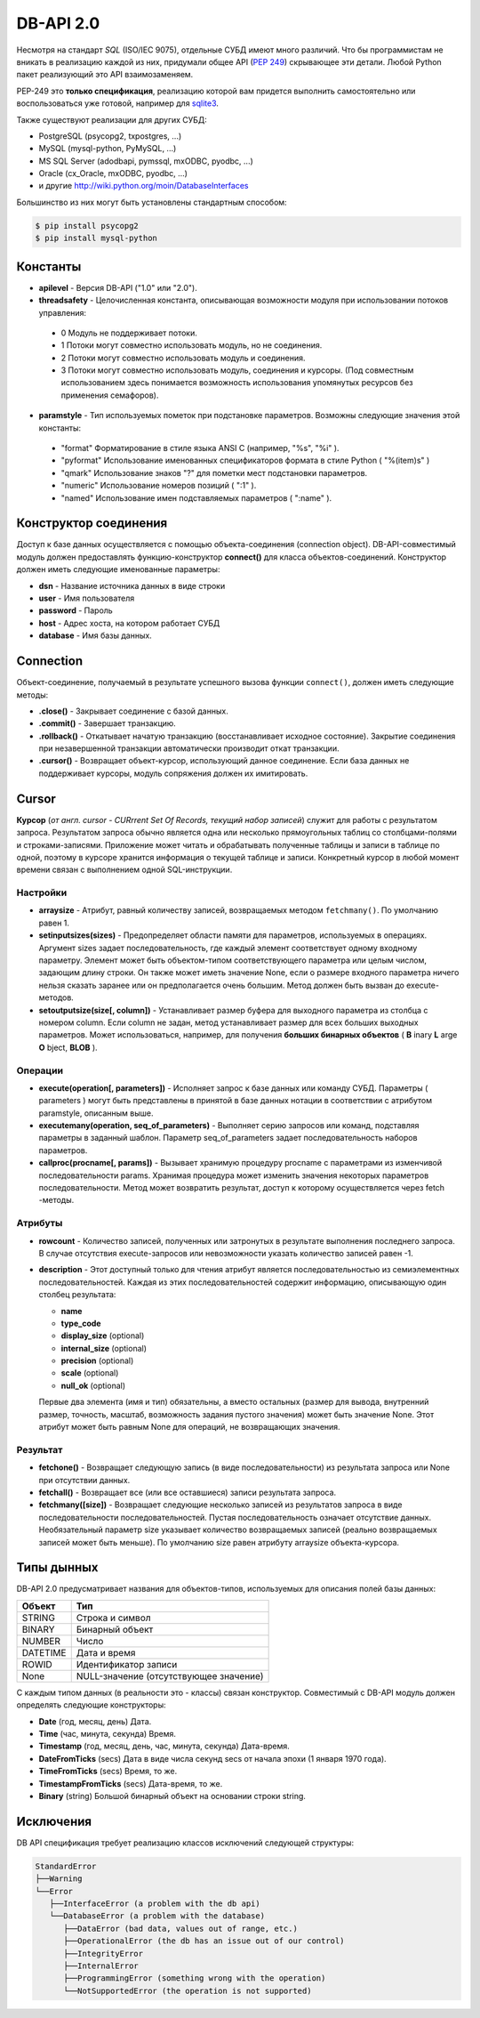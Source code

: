 DB-API 2.0
==========

.. seealso::

   * :PEP:`249` - Python DB API
   * `Р.Сузи "Язык программирования Python"
     <http://www.intuit.ru/studies/courses/48/49/lecture/1481?page=1%26keyword_content=%D1%82%D0%B0%D0%B1%D0%BB%D0%B8%D1%86%D0%B0>`_

Несмотря на стандарт `SQL` (ISO/IEC 9075), отдельные СУБД имеют много различий.
Что бы программистам не вникать в реализацию каждой из них, придумали общее API
(:PEP:`249`) скрывающее эти детали. Любой Python пакет реализующий это API
взаимозаменяем.

PEP-249 это **только спецификация**, реализацию которой вам придется выполнить
самостоятельно или воспользоваться уже готовой, например для
`sqlite3 <http://docs.python.org/2/library/sqlite3.html>`_.

Также существуют реализации для других СУБД:

* PostgreSQL (psycopg2, txpostgres, ...)
* MySQL (mysql-python, PyMySQL, ...)
* MS SQL Server (adodbapi, pymssql, mxODBC, pyodbc, ...)
* Oracle (cx_Oracle, mxODBC, pyodbc, ...)
* и другие http://wiki.python.org/moin/DatabaseInterfaces

Большинство из них могут быть установлены стандартным способом:

.. code-block:: bash

   $ pip install psycopg2
   $ pip install mysql-python

Константы
---------

* **apilevel** - Версия DB-API ("1.0" или "2.0").
* **threadsafety** - Целочисленная константа, описывающая возможности модуля
  при использовании потоков управления:

 * 0 Модуль не поддерживает потоки.
 * 1 Потоки могут совместно использовать модуль, но не соединения.
 * 2 Потоки могут совместно использовать модуль и соединения.
 * 3 Потоки могут совместно использовать модуль, соединения и курсоры. (Под
   совместным использованием здесь понимается возможность использования
   упомянутых ресурсов без применения семафоров).

* **paramstyle** - Тип используемых пометок при подстановке параметров.
  Возможны следующие значения этой константы:

 * "format" Форматирование в стиле языка ANSI C (например, "%s", "%i" ).
 * "pyformat" Использование именованных спецификаторов формата в стиле Python (
   "%(item)s" )
 * "qmark" Использование знаков "?" для пометки мест подстановки параметров.
 * "numeric" Использование номеров позиций ( ":1" ).
 * "named" Использование имен подставляемых параметров ( ":name" ).

Конструктор соединения
----------------------

Доступ к базе данных осуществляется с помощью объекта-соединения (connection
object). DB-API-совместимый модуль должен предоставлять функцию-конструктор
**connect()** для класса объектов-соединений. Конструктор должен иметь
следующие именованные параметры:

* **dsn** - Название источника данных в виде строки
* **user** - Имя пользователя
* **password** - Пароль
* **host** - Адрес хоста, на котором работает СУБД
* **database** - Имя базы данных.

Connection
----------

Объект-соединение, получаемый в результате успешного вызова функции
``connect()``, должен иметь следующие методы:

* **.close()** - Закрывает соединение с базой данных.
* **.commit()** - Завершает транзакцию.
* **.rollback()** - Откатывает начатую транзакцию (восстанавливает исходное
  состояние). Закрытие соединения при незавершенной транзакции автоматически
  производит откат транзакции.
* **.cursor()** - Возвращает объект-курсор, использующий данное соединение.
  Если база данных не поддерживает курсоры, модуль сопряжения должен их
  имитировать.

Cursor
------

**Курсор** (`от англ. cursor - CURrrent Set Of Records, текущий набор записей`)
служит для работы с результатом запроса. Результатом запроса обычно является
одна или несколько прямоугольных таблиц со столбцами-полями и
строками-записями. Приложение может читать и обрабатывать полученные таблицы и
записи в таблице по одной, поэтому в курсоре хранится информация о текущей
таблице и записи. Конкретный курсор в любой момент времени связан с выполнением
одной SQL-инструкции.

Наcтройки
~~~~~~~~~

* **arraysize** - Атрибут, равный количеству записей, возвращаемых методом
  ``fetchmany()``. По умолчанию равен 1.
* **setinputsizes(sizes)** - Предопределяет области памяти для параметров,
  используемых в операциях. Аргумент sizes задает последовательность, где
  каждый элемент соответствует одному входному параметру. Элемент может быть
  объектом-типом соответствующего параметра или целым числом, задающим длину
  строки. Он также может иметь значение None, если о размере входного параметра
  ничего нельзя сказать заранее или он предполагается очень большим. Метод
  должен быть вызван до execute-методов.
* **setoutputsize(size[, column])** - Устанавливает размер буфера для выходного
  параметра из столбца с номером column. Если column не задан, метод
  устанавливает размер для всех больших выходных параметров. Может
  использоваться, например, для получения **больших бинарных объектов** ( **B**
  inary **L** arge **O** bject, **BLOB** ).

Операции
~~~~~~~~

* **execute(operation[, parameters])** - Исполняет запрос к базе данных или
  команду СУБД. Параметры ( parameters ) могут быть представлены в принятой в
  базе данных нотации в соответствии с атрибутом paramstyle, описанным выше.
* **executemany(operation, seq_of_parameters)** - Выполняет серию запросов или
  команд, подставляя параметры в заданный шаблон. Параметр seq_of_parameters
  задает последовательность наборов параметров.
* **callproc(procname[, params])** - Вызывает хранимую процедуру procname с
  параметрами из изменчивой последовательности params. Хранимая процедура может
  изменить значения некоторых параметров последовательности. Метод может
  возвратить результат, доступ к которому осуществляется через fetch -методы.

Атрибуты
~~~~~~~~

* **rowcount** - Количество записей, полученных или затронутых в результате
  выполнения последнего запроса. В случае отсутствия execute-запросов или
  невозможности указать количество записей равен -1.

* **description** - Этот доступный только для чтения атрибут является
  последовательностью из семиэлементных последовательностей. Каждая из этих
  последовательностей содержит информацию, описывающую один столбец результата:

  + **name**
  + **type_code**
  + **display_size** (optional)
  + **internal_size** (optional)
  + **precision** (optional)
  + **scale** (optional)
  + **null_ok** (optional)

  Первые два элемента (имя и тип) обязательны, а вместо остальных (размер для
  вывода, внутренний размер, точность, масштаб, возможность задания пустого
  значения) может быть значение None. Этот атрибут может быть равным None для
  операций, не возвращающих значения.

Результат
~~~~~~~~~

* **fetchone()** - Возвращает следующую запись (в виде последовательности) из
  результата запроса или None при отсутствии данных.
* **fetchall()** - Возвращает все (или все оставшиеся) записи результата
  запроса.
* **fetchmany([size])** - Возвращает следующие несколько записей из результатов
  запроса в виде последовательности последовательностей. Пустая
  последовательность означает отсутствие данных. Необязательный параметр size
  указывает количество возвращаемых записей (реально возвращаемых записей может
  быть меньше). По умолчанию size равен атрибуту arraysize объекта-курсора.

Типы дынных
-----------

DB-API 2.0 предусматривает названия для объектов-типов, используемых для
описания полей базы данных:

+----------+-----------------------------------------+
| Объект   | Тип                                     |
+==========+=========================================+
| STRING   | Строка и символ                         |
+----------+-----------------------------------------+
| BINARY   | Бинарный объект                         |
+----------+-----------------------------------------+
| NUMBER   | Число                                   |
+----------+-----------------------------------------+
| DATETIME | Дата и время                            |
+----------+-----------------------------------------+
| ROWID    | Идентификатор записи                    |
+----------+-----------------------------------------+
| None     |  NULL-значение (отсутствующее значение) |
+----------+-----------------------------------------+

С каждым типом данных (в реальности это - классы) связан конструктор.
Совместимый с DB-API модуль должен определять следующие конструкторы:

* **Date** (год, месяц, день) Дата.
* **Time** (час, минута, секунда) Время.
* **Timestamp** (год, месяц, день, час, минута, секунда) Дата-время.
* **DateFromTicks** (secs) Дата в виде числа секунд secs от начала эпохи (1
  января 1970 года).
* **TimeFromTicks** (secs) Время, то же.
* **TimestampFromTicks** (secs) Дата-время, то же.
* **Binary** (string) Большой бинарный объект на основании строки string.

Исключения
----------

DB API спецификация требует реализацию классов исключений следующей структуры:

.. code-block:: text

   StandardError
   ├──Warning
   └──Error
      ├──InterfaceError (a problem with the db api)
      └──DatabaseError (a problem with the database)
         ├──DataError (bad data, values out of range, etc.)
         ├──OperationalError (the db has an issue out of our control)
         ├──IntegrityError
         ├──InternalError
         ├──ProgrammingError (something wrong with the operation)
         └──NotSupportedError (the operation is not supported)
